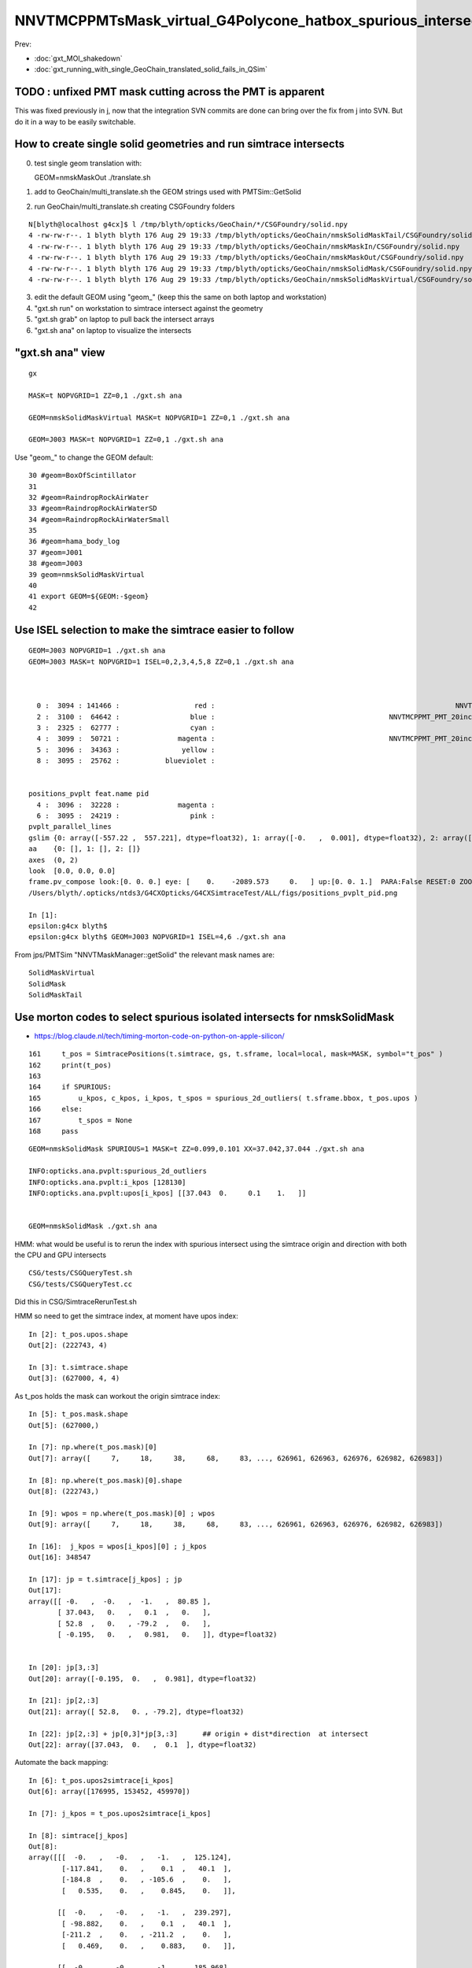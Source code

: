 NNVTMCPPMTsMask_virtual_G4Polycone_hatbox_spurious_intersects
================================================================

Prev:

* :doc:`gxt_MOI_shakedown`
* :doc:`gxt_running_with_single_GeoChain_translated_solid_fails_in_QSim`


TODO : unfixed PMT mask cutting across the PMT is apparent
-------------------------------------------------------------

This was fixed previously in j, 
now that the integration SVN commits are done can 
bring over the fix from j into SVN. But do it in a way to 
be easily switchable. 


How to create single solid geometries and run simtrace intersects
--------------------------------------------------------------------


0. test single geom translation with::

   GEOM=nmskMaskOut ./translate.sh 

1. add to GeoChain/multi_translate.sh the GEOM strings used with PMTSim::GetSolid 
2. run GeoChain/multi_translate.sh creating CSGFoundry folders 

::

    N[blyth@localhost g4cx]$ l /tmp/blyth/opticks/GeoChain/*/CSGFoundry/solid.npy
    4 -rw-rw-r--. 1 blyth blyth 176 Aug 29 19:33 /tmp/blyth/opticks/GeoChain/nmskSolidMaskTail/CSGFoundry/solid.npy
    4 -rw-rw-r--. 1 blyth blyth 176 Aug 29 19:33 /tmp/blyth/opticks/GeoChain/nmskMaskIn/CSGFoundry/solid.npy
    4 -rw-rw-r--. 1 blyth blyth 176 Aug 29 19:33 /tmp/blyth/opticks/GeoChain/nmskMaskOut/CSGFoundry/solid.npy
    4 -rw-rw-r--. 1 blyth blyth 176 Aug 29 19:33 /tmp/blyth/opticks/GeoChain/nmskSolidMask/CSGFoundry/solid.npy
    4 -rw-rw-r--. 1 blyth blyth 176 Aug 29 19:33 /tmp/blyth/opticks/GeoChain/nmskSolidMaskVirtual/CSGFoundry/solid.npy

3. edit the default GEOM using "geom_" (keep this the same on both laptop and workstation) 
4. "gxt.sh run" on workstation to simtrace intersect against the geometry
5. "gxt.sh grab" on laptop to pull back the intersect arrays
6. "gxt.sh ana" on laptop to visualize the intersects




"gxt.sh ana"  view 
---------------------

::

    gx

    MASK=t NOPVGRID=1 ZZ=0,1 ./gxt.sh ana

    GEOM=nmskSolidMaskVirtual MASK=t NOPVGRID=1 ZZ=0,1 ./gxt.sh ana
    
    GEOM=J003 MASK=t NOPVGRID=1 ZZ=0,1 ./gxt.sh ana


Use "geom_" to change the GEOM default::

     30 #geom=BoxOfScintillator
     31 
     32 #geom=RaindropRockAirWater
     33 #geom=RaindropRockAirWaterSD
     34 #geom=RaindropRockAirWaterSmall
     35 
     36 #geom=hama_body_log
     37 #geom=J001
     38 #geom=J003
     39 geom=nmskSolidMaskVirtual
     40 
     41 export GEOM=${GEOM:-$geom}
     42 
     

Use ISEL selection to make the simtrace easier to follow
------------------------------------------------------------

::

    GEOM=J003 NOPVGRID=1 ./gxt.sh ana
    GEOM=J003 MASK=t NOPVGRID=1 ISEL=0,2,3,4,5,8 ZZ=0,1 ./gxt.sh ana



      0 :  3094 : 141466 :                  red :                                                          NNVTMCPPMTsMask_virtual         
      2 :  3100 :  64642 :                 blue :                                          NNVTMCPPMT_PMT_20inch_inner2_solid_head 
      3 :  2325 :  62777 :                 cyan :                                                                   sReflectorInCD 
      4 :  3099 :  50721 :              magenta :                                          NNVTMCPPMT_PMT_20inch_inner1_solid_head 
      5 :  3096 :  34363 :               yellow :                                                                   NNVTMCPPMTTail 
      8 :  3095 :  25762 :           blueviolet :                                                                  NNVTMCPPMTsMask 


    positions_pvplt feat.name pid 
      4 :  3096 :  32228 :              magenta :                                                                   NNVTMCPPMTTail 
      6 :  3095 :  24219 :                 pink :                                                                  NNVTMCPPMTsMask 
    pvplt_parallel_lines
    gslim {0: array([-557.22 ,  557.221], dtype=float32), 1: array([-0.   ,  0.001], dtype=float32), 2: array([-313.438,  313.438], dtype=float32)} 
    aa    {0: [], 1: [], 2: []} 
    axes  (0, 2) 
    look  [0.0, 0.0, 0.0] 
    frame.pv_compose look:[0. 0. 0.] eye: [    0.    -2089.573     0.   ] up:[0. 0. 1.]  PARA:False RESET:0 ZOOM:1.0  
    /Users/blyth/.opticks/ntds3/G4CXOpticks/G4CXSimtraceTest/ALL/figs/positions_pvplt_pid.png

    In [1]:                                                                                                                                                                                                   
    epsilon:g4cx blyth$ 
    epsilon:g4cx blyth$ GEOM=J003 NOPVGRID=1 ISEL=4,6 ./gxt.sh ana


From jps/PMTSim "NNVTMaskManager::getSolid" the relevant mask names are::

    SolidMaskVirtual
    SolidMask
    SolidMaskTail



Use morton codes to select spurious isolated intersects for nmskSolidMask
-----------------------------------------------------------------------------

* https://blog.claude.nl/tech/timing-morton-code-on-python-on-apple-silicon/

::

    161     t_pos = SimtracePositions(t.simtrace, gs, t.sframe, local=local, mask=MASK, symbol="t_pos" )
    162     print(t_pos)
    163 
    164     if SPURIOUS:
    165         u_kpos, c_kpos, i_kpos, t_spos = spurious_2d_outliers( t.sframe.bbox, t_pos.upos )
    166     else:
    167         t_spos = None
    168     pass


::

    GEOM=nmskSolidMask SPURIOUS=1 MASK=t ZZ=0.099,0.101 XX=37.042,37.044 ./gxt.sh ana

    INFO:opticks.ana.pvplt:spurious_2d_outliers
    INFO:opticks.ana.pvplt:i_kpos [128130] 
    INFO:opticks.ana.pvplt:upos[i_kpos] [[37.043  0.     0.1    1.   ]] 


    GEOM=nmskSolidMask ./gxt.sh ana



HMM: what would be useful is to rerun the index with spurious intersect using the simtrace origin and direction
with both the CPU and GPU intersects 


::

   CSG/tests/CSGQueryTest.sh
   CSG/tests/CSGQueryTest.cc

Did this in CSG/SimtraceRerunTest.sh 


HMM so need to get the simtrace index, at moment have upos index::

    In [2]: t_pos.upos.shape
    Out[2]: (222743, 4)

    In [3]: t.simtrace.shape
    Out[3]: (627000, 4, 4)

As t_pos holds the mask can workout the origin simtrace index::

    In [5]: t_pos.mask.shape
    Out[5]: (627000,)

    In [7]: np.where(t_pos.mask)[0]
    Out[7]: array([     7,     18,     38,     68,     83, ..., 626961, 626963, 626976, 626982, 626983])

    In [8]: np.where(t_pos.mask)[0].shape
    Out[8]: (222743,)

    In [9]: wpos = np.where(t_pos.mask)[0] ; wpos
    Out[9]: array([     7,     18,     38,     68,     83, ..., 626961, 626963, 626976, 626982, 626983])

    In [16]:  j_kpos = wpos[i_kpos][0] ; j_kpos
    Out[16]: 348547

    In [17]: jp = t.simtrace[j_kpos] ; jp 
    Out[17]: 
    array([[ -0.   ,  -0.   ,  -1.   ,  80.85 ],
           [ 37.043,   0.   ,   0.1  ,   0.   ],
           [ 52.8  ,   0.   , -79.2  ,   0.   ],
           [ -0.195,   0.   ,   0.981,   0.   ]], dtype=float32)


    In [20]: jp[3,:3]
    Out[20]: array([-0.195,  0.   ,  0.981], dtype=float32)

    In [21]: jp[2,:3]
    Out[21]: array([ 52.8,   0. , -79.2], dtype=float32)

    In [22]: jp[2,:3] + jp[0,3]*jp[3,:3]      ## origin + dist*direction  at intersect 
    Out[22]: array([37.043,  0.   ,  0.1  ], dtype=float32)


Automate the back mapping::

    In [6]: t_pos.upos2simtrace[i_kpos]
    Out[6]: array([176995, 153452, 459970])

    In [7]: j_kpos = t_pos.upos2simtrace[i_kpos]

    In [8]: simtrace[j_kpos]
    Out[8]: 
    array([[[  -0.   ,   -0.   ,   -1.   ,  125.124],
            [-117.841,    0.   ,    0.1  ,   40.1  ],
            [-184.8  ,    0.   , -105.6  ,    0.   ],
            [   0.535,    0.   ,    0.845,    0.   ]],

           [[  -0.   ,   -0.   ,   -1.   ,  239.297],
            [ -98.882,    0.   ,    0.1  ,   40.1  ],
            [-211.2  ,    0.   , -211.2  ,    0.   ],
            [   0.469,    0.   ,    0.883,    0.   ]],

           [[  -0.   ,   -0.   ,   -1.   ,  185.968],
            [ 113.929,    0.   ,    0.1  ,   40.1  ],
            [ 211.2  ,    0.   , -158.4  ,    0.   ],
            [  -0.523,    0.   ,    0.852,    0.   ]]], dtype=float32)


::

    INFO:opticks.ana.pvplt:SPURIOUS envvars switches on morton enabled spurious_2d_outliers 
    INFO:opticks.ana.pvplt:spurious_2d_outliers
    INFO:opticks.ana.pvplt:i_kpos [ 43865  34010 181781] 
    INFO:opticks.ana.pvplt:upos[i_kpos] [[-117.841    0.       0.1      1.   ]
     [ -98.882    0.       0.1      1.   ]
     [ 113.929    0.       0.1      1.   ]] 
    INFO:opticks.ana.pvplt:j_kpos = t_pos.upos2simtrace[i_kpos]
    [176995 153452 459970]
    INFO:opticks.ana.pvplt:simtrace[j_kpos]
    [[[  -0.      -0.      -1.     125.124]
      [-117.841    0.       0.1     40.1  ]
      [-184.8      0.    -105.6      0.   ]
      [   0.535    0.       0.845    0.   ]]

     [[  -0.      -0.      -1.     239.297]
      [ -98.882    0.       0.1     40.1  ]
      [-211.2      0.    -211.2      0.   ]
      [   0.469    0.       0.883    0.   ]]

     [[  -0.      -0.      -1.     185.968]
      [ 113.929    0.       0.1     40.1  ]
      [ 211.2      0.    -158.4      0.   ]
      [  -0.523    0.       0.852    0.   ]]]


     SELECTION=176995,153452,459970 ./SimtraceRerunTest.sh 




CPU rerun using CSG/SimtraceRerunTest.sh does not have that particular spurious intersect::

    In [31]: t.simtrace[348547]
    Out[31]: 
    array([[ -0.   ,  -0.   ,  -1.   ,  80.85 ],
           [ 37.043,   0.   ,   0.1  ,   0.   ],
           [ 52.8  ,   0.   , -79.2  ,   0.   ],
           [ -0.195,   0.   ,   0.981,   0.   ]], dtype=float32)

    In [32]: t.simtrace_rerun[348547]
    Out[32]: 
    array([[ -0.   ,  -0.   ,  -1.   , 270.385],
           [  0.105,   0.   , 186.   ,   0.   ],
           [ 52.8  ,   0.   , -79.2  ,   0.   ],
           [ -0.195,   0.   ,   0.981,   0.   ]], dtype=float32)


But visualizing the simtrace_rerun, shows it has three suprious intersects on that same z=0.1 line::

    ZZ=0.1 RERUN=1 ./gxt.sh ana


Find their indices using morton magic::

     GEOM=nmskSolidMask MASK=t RERUN=1 SPURIOUS=1 ./gxt.sh ana

::

    INFO:opticks.ana.pvplt:RERUN envvar switched on use of simtrace_rerun from CSG/SimtraceRerunTest.sh 
    INFO:opticks.ana.simtrace_positions:apply_t_mask
    SimtracePositions
    t_pos.simtrace (222742, 4, 4) 
    t_pos.isect (627000, 4) 
    t_pos.gpos (627000, 4) 
    t_pos.lpos (627000, 4) 
    INFO:opticks.ana.pvplt:SPURIOUS envvars switches on morton enabled spurious_2d_outliers 
    INFO:opticks.ana.pvplt:spurious_2d_outliers
    INFO:opticks.ana.pvplt:i_kpos [ 43865  34010 181781] 
    INFO:opticks.ana.pvplt:upos[i_kpos] [
     [-117.841    0.       0.1      1.   ]
     [ -98.882    0.       0.1      1.   ]
     [ 113.929    0.       0.1      1.   ]] 



Rerun the three spurious::

    epsilon:CSG blyth$ SELECTION=176995,153452,459970 ./SimtraceRerunTest.sh 
                       BASH_SOURCE : ./../bin/GEOM_.sh 
                               gp_ : nmskSolidMask_GDMLPath 
                                gp :  
                               cg_ : nmskSolidMask_CFBaseFromGEOM 
                                cg : /tmp/blyth/opticks/GeoChain/nmskSolidMask 
                       TMP_GEOMDIR : /tmp/blyth/opticks/nmskSolidMask 
                           GEOMDIR : /tmp/blyth/opticks/GeoChain/nmskSolidMask 
    ...
    2022-08-27 16:34:27.512 INFO  [39352531] [CSGQuery::init@65]  sopr 0:0 solidIdx 0 primIdxRel 0
    2022-08-27 16:34:27.513 INFO  [39352531] [SimtraceRerunTest::init@69]  fd.geom (null)
    2022-08-27 16:34:27.513 INFO  [39352531] [CSGDraw::draw@30] SimtraceRerunTest axis Z
    2022-08-27 16:34:27.513 INFO  [39352531] [CSGDraw::draw@32]  type 2 CSG::Name(type) intersection IsTree 1 width 7 height 2

                                   in                                                         
                                  1                                                           
                                     0.00                                                     
                                    -0.00                                                     
                                                                                              
               un                                      in                                     
              2                                       3                                       
                 0.00                                    0.00                                 
                -0.00                                   -0.00                                 
                                                                                              
     zs                  cy                 !zs                 !cy                           
    4                   5                   6                   7                             
     194.00                0.10              186.00                0.10                       
     -39.00              -38.90              -40.00              -39.90                       
                                                                                              
                                                                                              
                                                                                              
    

::

     64     G4Ellipsoid(const G4String& pName,
     65                       G4double  pxSemiAxis,
     66                       G4double  pySemiAxis,
     67                       G4double  pzSemiAxis,
     68                       G4double  pzBottomCut=0,
     69                       G4double  pzTopCut=0);



jps/tests/GetValuesTest:: 

    PMTSim::getValues name_ [nmskSolidMask] name [SolidMask] mgr Y NAME_OFFSET 0 vv (15, )
     name nmskSolidMask vv (15, )
    NP::descValues num_val 15

      0 v   264.0000 k  SolidMask.Top_out.pxySemiAxis.mask_radiu_out
      1 v   194.0000 k  SolidMask.Top_out.pzSemiAxis.htop_out
      2 v   -39.0000 k  SolidMask.Top_out.pzBottomCut.-height_out
      3 v   194.0000 k  SolidMask.Top_out.pzTopCut.htop_out

      4 v    19.5000 k  SolidMask.Bottom_out.hz.height_out/2
      5 v   -19.4000 k  SolidMask.Mask_out.zoffset.-height_out/2+gap

      6 v   256.0000 k  SolidMask.Top_in.pxySemiAxis.mask_radiu_in
      7 v   186.0000 k  SolidMask.Top_in.pzSemiAxis.htop_in
      8 v   -40.0000 k  SolidMask.Top_in.pzBottomCut.-(height_in+uncoincide_z)
      9 v   186.0000 k  SolidMask.Top_in.pzTopCut.htop_in

     10 v    20.0000 k  SolidMask.Bottom_in.hz.height_in/2 + uncoincide_z/2

     11 v   -19.9000 k  SolidMask.Mask_in.zoffset.-height_in/2 + gap - uncoincide_z/2
     12 v   -19.5000 k  SolidMask.Mask_in.zoffset.-height_in/2
     13 v     0.1000 k  SolidMask.Mask_in.zoffset.gap
     14 v    -0.5000 k  SolidMask.Mask_in.zoffset.-uncoincide_z/2


::

   ZZ=194 ./gxt.sh ana


   ELLIPSE0=264,194,0,0,0.1,-39,0 ZZ=194,-39 ./gxt.sh ana
   ELLIPSE0=264,194,0,0,0.1,-39,0 ZZ=194,-39 RECTANGLE0=264,19.5,0,0,0.3,-19.4 ./gxt.sh ana

   ELLIPSE0=264,194,0,0,0.1,-39,0 ZZ=194,-39 RECTANGLE0=264,19.5,0,0,0.3,-19.4 RECTANGLE1=256,20,0,0,0.3,-19.9   ./gxt.sh ana




   ELLIPSE1=256,186,0,0,0.1,-40,0 ZZ=186,-40 ./gxt.sh ana
   ELLIPSE1=256,186,0,0,0.1,-40,0 ZZ=186,-40 RECTANGLE1=256,20,0,0,0.3,-19.9 ./gxt.sh ana




                                                                                          
                                                                                              
                                                                                              
     idx  176995 code 3
                            isect0 HIT
                        q0 norm t (    0.0002    0.0000   -1.0000  345.1852)
                       q1 ipos sd (   -0.0780    0.0000  186.0000    0.0000)- sd < SD_CUT :    -0.0010
                 q2 ray_ori t_min ( -184.8000    0.0000 -105.6000    0.0000)
                  q3 ray_dir gsid (    0.5351    0.0000    0.8448 C4U (     0    0    0    0 ) )

                            isect1 HIT
                        q0 norm t (   -0.0000   -0.0000   -1.0000  125.1237)
                       q1 ipos sd ( -117.8414    0.0000    0.1000   40.1000)- sd < SD_CUT :    -0.0010
                 q2 ray_ori t_min ( -184.8000    0.0000 -105.6000    0.0000)
                  q3 ray_dir gsid (    0.5351    0.0000    0.8448 C4U (     0    0    0    0 ) )

     idx  153452 code 3
                            isect0 HIT
                        q0 norm t (    0.0002    0.0000   -1.0000  449.8282)
                       q1 ipos sd (   -0.0659    0.0000  186.0000    0.0000)- sd < SD_CUT :    -0.0010
                 q2 ray_ori t_min ( -211.2000    0.0000 -211.2000    0.0000)
                  q3 ray_dir gsid (    0.4694    0.0000    0.8830 C4U (     0    0    0    0 ) )

                            isect1 HIT
                        q0 norm t (   -0.0000   -0.0000   -1.0000  239.2969)
                       q1 ipos sd (  -98.8822    0.0000    0.1000   40.1000)- sd < SD_CUT :    -0.0010
                 q2 ray_ori t_min ( -211.2000    0.0000 -211.2000    0.0000)
                  q3 ray_dir gsid (    0.4694    0.0000    0.8830 C4U (     0    0    0    0 ) )

     idx  459970 code 3
                            isect0 HIT
                        q0 norm t (    0.0004    0.0000   -1.0000  404.0836)
                       q1 ipos sd (   -0.1580    0.0000  186.0000    0.0000)- sd < SD_CUT :    -0.0010
                 q2 ray_ori t_min (  211.2000    0.0000 -158.4000    0.0000)
                  q3 ray_dir gsid (   -0.5231    0.0000    0.8523 C4U (     0    0    0    0 ) )

                            isect1 HIT
                        q0 norm t (   -0.0000   -0.0000   -1.0000  185.9677)
                       q1 ipos sd (  113.9287    0.0000    0.1000   40.1000)- sd < SD_CUT :    -0.0010
                 q2 ray_ori t_min (  211.2000    0.0000 -158.4000    0.0000)
                  q3 ray_dir gsid (   -0.5231    0.0000    0.8523 C4U (     0    0    0    0 ) )

    2022-08-27 16:34:27.514 INFO  [39352531] [main@148] t.desc SimtraceRerunTest::desc
     fd Y
     path0 /tmp/blyth/opticks/GeoChain/nmskSolidMask/G4CXSimtraceTest/ALL/simtrace.npy
     path1 /tmp/blyth/opticks/GeoChain/nmskSolidMask/G4CXSimtraceTest/ALL/simtrace_rerun.npy
     simtrace0 (627000, 4, 4, )
     simtrace1 (627000, 4, 4, )
     selection Y selection.size 3
     code_count[0] 0
     code_count[1] 0
     code_count[2] 0
     code_count[3] 3
     code_count[4] 3












::

    269 static __forceinline__ __device__ void simtrace( const uint3& launch_idx, const uint3& dim, quad2* prd )
    270 {
    271     unsigned idx = launch_idx.x ;  // aka photon_id
    272     sevent* evt  = params.evt ;
    273     if (idx >= evt->num_simtrace) return;
    274 
    275     unsigned genstep_id = evt->seed[idx] ;
    276     if(idx == 0) printf("//OptiX7Test.cu:simtrace idx %d genstep_id %d \n", idx, genstep_id );
    277 
    278     const quad6& gs     = evt->genstep[genstep_id] ;
    279 
    280     qsim* sim = params.sim ;
    281     curandState rng = sim->rngstate[idx] ;
    282 
    283     quad4 p ;
    284     sim->generate_photon_simtrace(p, rng, gs, idx, genstep_id );
    285 
    286     const float3& pos = (const float3&)p.q0.f  ;
    287     const float3& mom = (const float3&)p.q1.f ;
    288 
    289     trace(
    290         params.handle,
    291         pos,
    292         mom,
    293         params.tmin,
    294         params.tmax,
    295         prd
    296     );
    297 
    298     evt->add_simtrace( idx, p, prd, params.tmin );
    299 
    300 }






How to investigate spurious intersects
----------------------------------------

* add G4VSolid implementation to U4VolumeMaker (or PMTSim) 
  and test in isolation  using GeoChain

* try getting the csg intersect machinery on CPU to give the same thing 

* check with Geant4 X4SolidIntersect  


Investigate Issue 3 with GeoChain
-------------------------------------

geom::

    nmskSolidMaskVirtual_XZ


gc::

   ./translate.sh   



Issue 3 : Note some slop intersects from NNVTMCPPMTsMask_virtual hatbox G4Polycone
--------------------------------------------------------------------------------------

* some on union coincidence plane between polycone and cylinder 

  * actually whole shape is a single G4Polycone with 4 planes, 
    it seems the anti-coincidence is not working possibly 
    due to equal radii 

  * this is an overcomplicated and expensive way to implement 
    the cylinder part of the hatbox : using 3 polycone planes 

   * HMM the Opticks G4Polycone translation could notice the 
     equal radii and hence simplify the modelling in the translation


   * DONE: get the shape from PMTSim nmsk into GeoChain
     
     * while doing this can think about more direct shape conversion 

* also some unexpected ones mid-cylinder 

  * using ZZ=0,1 shows that they are on the z=1mm plane 
  * which is unexpected as the implementation makes it look like the 
    G4Polycone plane is at 0 ?  Did the anti-coincicence kick in wrong somehow ?
  * potentially changing to use 3 planes, not 4, could avoid the issue 
    and simplify the shape

* the upper plane joint has more of a problem 
  and seems no easy way to anticoincide because growing either shape into 
  the other would change the shape 

  * changing shape a little with the radius of the upper cone starting slightly
    less than the cylinder radius would allow the cone to extend down slightly 
    overlapping into the cylinder and avoid the coincident plane


::

    MASK=t NOPVGRID=1 ZZ=0,1 ./gxt.sh ana





::

    244 void
    245 NNVTMaskManager::makeMaskOutLogical() {
    ...
    268     // BELOW is using 4 zplanes
    269     G4double zPlane[] = {
    270                         -height_virtual,
    271                         0, // at equator
    272                         htop_out/2, // at half H_front
    273                         htop_out + MAGIC_virtual_thickness
    274                         };
    275     G4double rInner[] = {0.,
    276                          0., // at equator
    277                          0., // at half H_front
    278                          0.};
    279     G4double rOuter[] = {mask_radiu_virtual,
    280                          mask_radiu_virtual, // at equator
    281                          mask_radiu_virtual, // at half H_front
    282                          mask_radiu_virtual/2}; // reduce the front R
    283 
    284 
    285     G4VSolid* SolidMaskVirtual = new G4Polycone(
    286                 objName()+"sMask_virtual",
    287                                 0,
    288                                 360*deg,
    289                                 // 2,
    290                                 4,
    291                                 zPlane,
    292                                 rInner,
    293                                 rOuter
    294                                 );






::

    positions_pvplt feat.name pid 
      0 :  3094 : 106024 :                  red :                                                          NNVTMCPPMTsMask_virtual 

::

   ZZ=0,1 ISEL=0 ./gxt.sh ana






